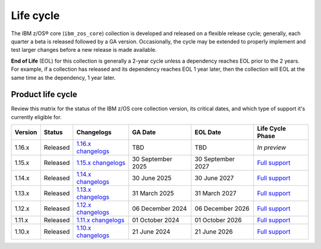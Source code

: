 .. ...........................................................................
.. © Copyright IBM Corporation 2025                                          .
.. File needs to be contributed by a collection, likely the ref's won't work
.. since the source will be in another, so need to create an external link.
.. ...........................................................................

==========
Life cycle
==========

The IBM z/OS® core (``ibm_zos_core``) collection is developed and released on
a flexible release cycle; generally, each quarter a beta is released followed
by a GA version. Occasionally, the cycle may be extended to properly implement
and test larger changes before a new release is made available.

**End of Life** (EOL) for this collection is generally a 2-year cycle unless a
dependency reaches EOL prior to the 2 years. For example, if a collection has
released and its dependency reaches EOL 1 year later, then the collection will
EOL at the same time as the dependency, 1 year later.

Product life cycle
==================

Review this matrix for the status of the IBM z/OS core collection version,
its critical dates, and which type of support it's currently eligible for.

+------------+----------------+-----------------------+------------------+-------------------+-------------------------+
| Version    | Status         | Changelogs            | GA Date          | EOL Date          | Life Cycle Phase        |
+============+================+=======================+==================+===================+=========================+
| 1.16.x     | Released       | `1.16.x changelogs`_  | TBD              | TBD               | `In preview`            |
+------------+----------------+-----------------------+------------------+-------------------+-------------------------+
| 1.15.x     | Released       | `1.15.x changelogs`_  | 30 September 2025| 30 September 2027 | `Full support`_         |
+------------+----------------+-----------------------+------------------+-------------------+-------------------------+
| 1.14.x     | Released       | `1.14.x changelogs`_  | 30 June 2025     | 30 June 2027      | `Full support`_         |
+------------+----------------+-----------------------+------------------+-------------------+-------------------------+
| 1.13.x     | Released       | `1.13.x changelogs`_  | 31 March 2025    | 31 March 2027     | `Full support`_         |
+------------+----------------+-----------------------+------------------+-------------------+-------------------------+
| 1.12.x     | Released       | `1.12.x changelogs`_  | 06 December 2024 | 06 December 2026  | `Full support`_         |
+------------+----------------+-----------------------+------------------+-------------------+-------------------------+
| 1.11.x     | Released       | `1.11.x changelogs`_  | 01 October 2024  | 01 October 2026   | `Full support`_         |
+------------+----------------+-----------------------+------------------+-------------------+-------------------------+
| 1.10.x     | Released       | `1.10.x changelogs`_  | 21 June 2024     | 21 June 2026      | `Full support`_         |
+------------+----------------+-----------------------+------------------+-------------------+-------------------------+

.. .............................................................................
.. Global Links
.. .............................................................................
.. _1.16.x changelogs:
    https://github.com/ansible-collections/ibm_zos_core/blob/v1.16.0-beta.1/CHANGELOG.rst
.. _1.15.x changelogs:
    https://github.com/ansible-collections/ibm_zos_core/blob/v1.15.0/CHANGELOG.rst
.. _1.14.x changelogs:
    https://github.com/ansible-collections/ibm_zos_core/blob/v1.14.0/CHANGELOG.rst
.. _1.13.x changelogs:
    https://github.com/ansible-collections/ibm_zos_core/blob/v1.13.0/CHANGELOG.rst
.. _1.12.x changelogs:
    https://github.com/ansible-collections/ibm_zos_core/blob/v1.12.1/CHANGELOG.rst
.. _1.11.x changelogs:
    https://github.com/ansible-collections/ibm_zos_core/blob/v1.11.1/CHANGELOG.rst
.. _1.10.x changelogs:
    https://github.com/ansible-collections/ibm_zos_core/blob/v1.10.0/CHANGELOG.rst
.. _Full support:
    ../../../collections_content/collection-life-cycles.html#life-cycle-phase
.. _Maintenance support:
    ../../../collections_content/collection-life-cycles.html#life-cycle-phase